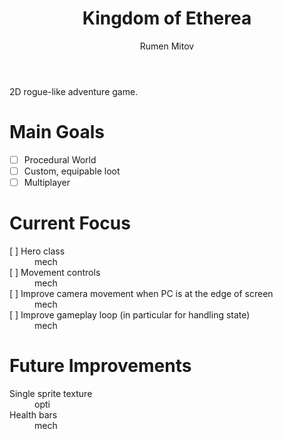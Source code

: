 #+title: Kingdom of Etherea
#+author: Rumen Mitov


2D rogue-like adventure game.


* Main Goals

- [ ] Procedural World
- [ ] Custom, equipable loot
- [ ] Multiplayer


* Current Focus

- [ ] Hero class :: mech
- [ ] Movement controls :: mech
- [ ] Improve camera movement when PC is at the edge of screen :: mech
- [ ] Improve gameplay loop (in particular for handling state) :: mech


* Future Improvements

- Single sprite texture :: opti
- Health bars :: mech
